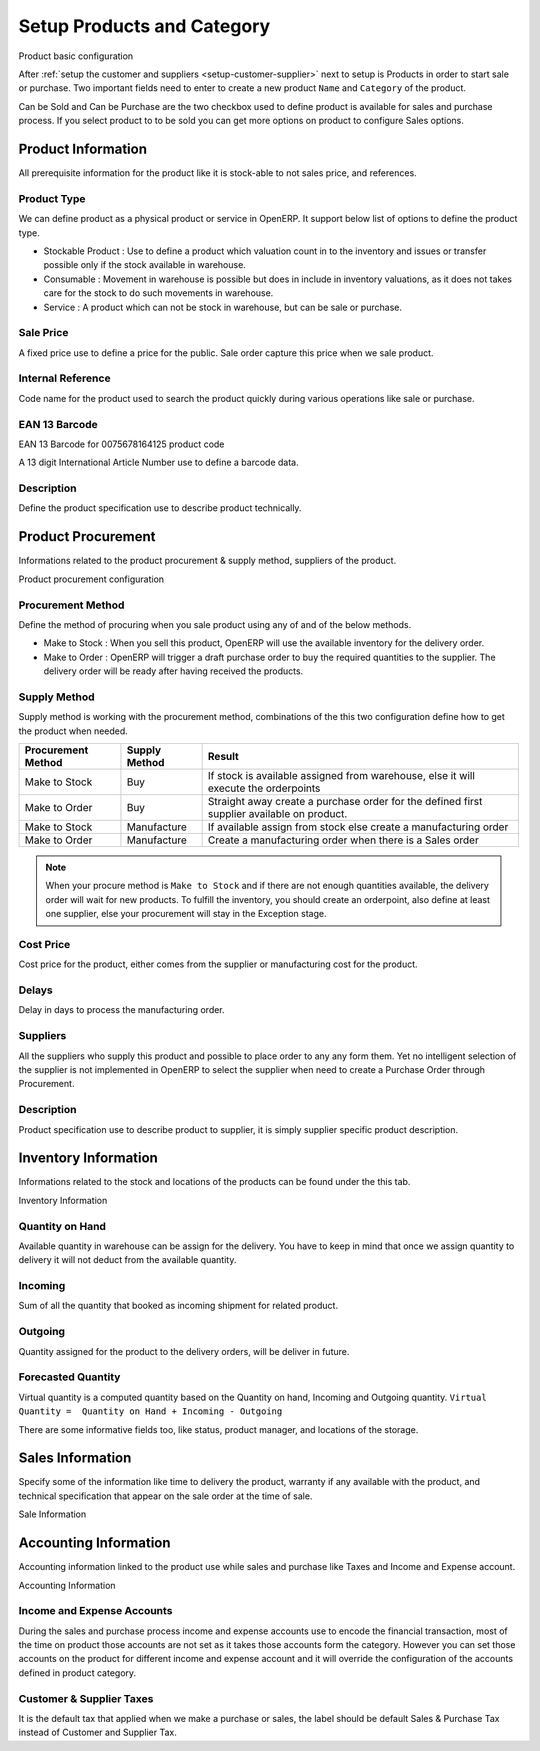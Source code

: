 .. _setup-products:

.. index::
	single: Products
	single: Product Category
	single: Sale Price
	single: Cost Price
	
Setup Products and Category
===========================

.. image:: images/product.png

Product basic configuration

After :ref:`setup the customer and suppliers <setup-customer-supplier>` next to setup is Products in order to start sale or purchase. Two important fields need to enter to create a new product ``Name`` and ``Category`` of the product.

Can be Sold and Can be Purchase are the two checkbox used to define product is available for sales and purchase process. If you select product to to be sold you can get more options on product to configure Sales options. 

Product Information
-------------------
All prerequisite information for the product like it is stock-able to not sales price, and references. 

Product Type
~~~~~~~~~~~~
We can define product as a physical product or service in OpenERP. It support below list of options to define the product type. 

* Stockable Product : Use to define a product which valuation count in to the inventory and issues or transfer possible only if the stock available in warehouse. 
* Consumable : Movement in warehouse is possible but does in include in inventory valuations, as it does not takes care for the stock to do such movements in warehouse.
* Service : A product which can not be stock in warehouse, but can be sale or purchase.

Sale Price
~~~~~~~~~~
A fixed price use to define a price for the public. Sale order capture this price when we sale product.

Internal Reference
~~~~~~~~~~~~~~~~~~
Code name for the product used to search the product quickly during various operations like sale or purchase.

EAN 13 Barcode
~~~~~~~~~~~~~~

.. image:: images/barcode.png
   :height: 100px
   :width: 400 px

EAN 13 Barcode for 0075678164125 product code
 
A 13 digit International Article Number use to define a barcode data. 

Description
~~~~~~~~~~~
Define the product specification use to describe product technically. 

Product Procurement
-------------------
Informations related to the product procurement & supply method, suppliers of the product.

.. image:: images/product-procurement.png

Product procurement configuration

Procurement Method
~~~~~~~~~~~~~~~~~~
Define the method of procuring when you sale product using any of and of the below methods.

* Make to Stock : When you sell this product, OpenERP will use the available inventory for the delivery order. 
* Make to Order : OpenERP will trigger a draft purchase order to buy the required quantities to the supplier. The delivery order will be ready after having received the products.

Supply Method
~~~~~~~~~~~~~
Supply method is working with the procurement method, combinations of the this two configuration define how to get the product when needed.

==================		=================		==========================================================================================
Procurement Method		Supply Method			Result
==================		=================		==========================================================================================
Make to Stock			Buy						If stock is available assigned from warehouse, else it will execute the orderpoints
Make to Order			Buy						Straight away create a purchase order for the defined first supplier available on product.
Make to Stock			Manufacture				If available assign from stock else create a manufacturing order
Make to Order			Manufacture				Create a manufacturing order when there is a Sales order
==================		=================		==========================================================================================

.. note::
	When your procure method is ``Make to Stock`` and if there are not enough quantities available, the delivery order will wait for new products. To fulfill the inventory, you should create an orderpoint, also define at least one supplier, else your procurement will stay in the Exception stage.


Cost Price
~~~~~~~~~~
Cost price for the product, either comes from the supplier or manufacturing cost for the product.

Delays
~~~~~~
Delay in days to process the manufacturing order.

Suppliers
~~~~~~~~~
All the suppliers who supply this product and possible to place order to any any form them. Yet no intelligent selection of the supplier is not implemented in OpenERP to select the supplier when need to create a Purchase Order through Procurement.

Description
~~~~~~~~~~~
Product specification use to describe product to supplier, it is simply supplier specific product description.

Inventory Information
---------------------
Informations related to the stock and locations of the products can be found under the this tab.

.. image:: images/product-inventory.png

Inventory Information

Quantity on Hand
~~~~~~~~~~~~~~~~
Available quantity in warehouse can be assign for the delivery. You have to keep in mind that once we assign quantity to delivery it will not deduct from the available quantity. 

Incoming
~~~~~~~~
Sum of all the quantity that booked as incoming shipment for related product.

Outgoing
~~~~~~~~
Quantity assigned for the product to the delivery orders, will be deliver in future.  

Forecasted Quantity
~~~~~~~~~~~~~~~~~~~
Virtual quantity is a computed quantity based on the Quantity on hand, Incoming and Outgoing quantity. ``Virtual Quantity =  Quantity on Hand + Incoming - Outgoing``

There are some informative fields too, like status, product manager, and locations of the storage. 

Sales Information
-----------------
Specify some of the information like time to delivery the product, warranty if any available with the product, and technical specification that appear on the sale order at the time of sale.

.. image:: images/product-sale.png

Sale Information

Accounting Information
----------------------
Accounting information linked to the product use while sales and purchase like Taxes and Income and Expense account. 

.. image:: images/product-accounting.png

Accounting Information

Income and Expense Accounts
~~~~~~~~~~~~~~~~~~~~~~~~~~~
During the sales and purchase process income and expense accounts use to encode the financial transaction, most of the time on product those accounts are not set as it takes those accounts form the category. However you can set those accounts on the product for different income and expense account and it will override the configuration of the accounts defined in product category.

Customer & Supplier Taxes
~~~~~~~~~~~~~~~~~~~~~~~~~
It is the default tax that applied when we make a purchase or sales,  the label should be default Sales & Purchase Tax instead of Customer and Supplier Tax. 